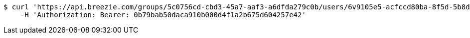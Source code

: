 [source,bash]
----
$ curl 'https://api.breezie.com/groups/5c0756cd-cbd3-45a7-aaf3-a6dfda279c0b/users/6v9105e5-acfccd80ba-8f5d-5b8da0-4c00' -i -X DELETE \
    -H 'Authorization: Bearer: 0b79bab50daca910b000d4f1a2b675d604257e42'
----